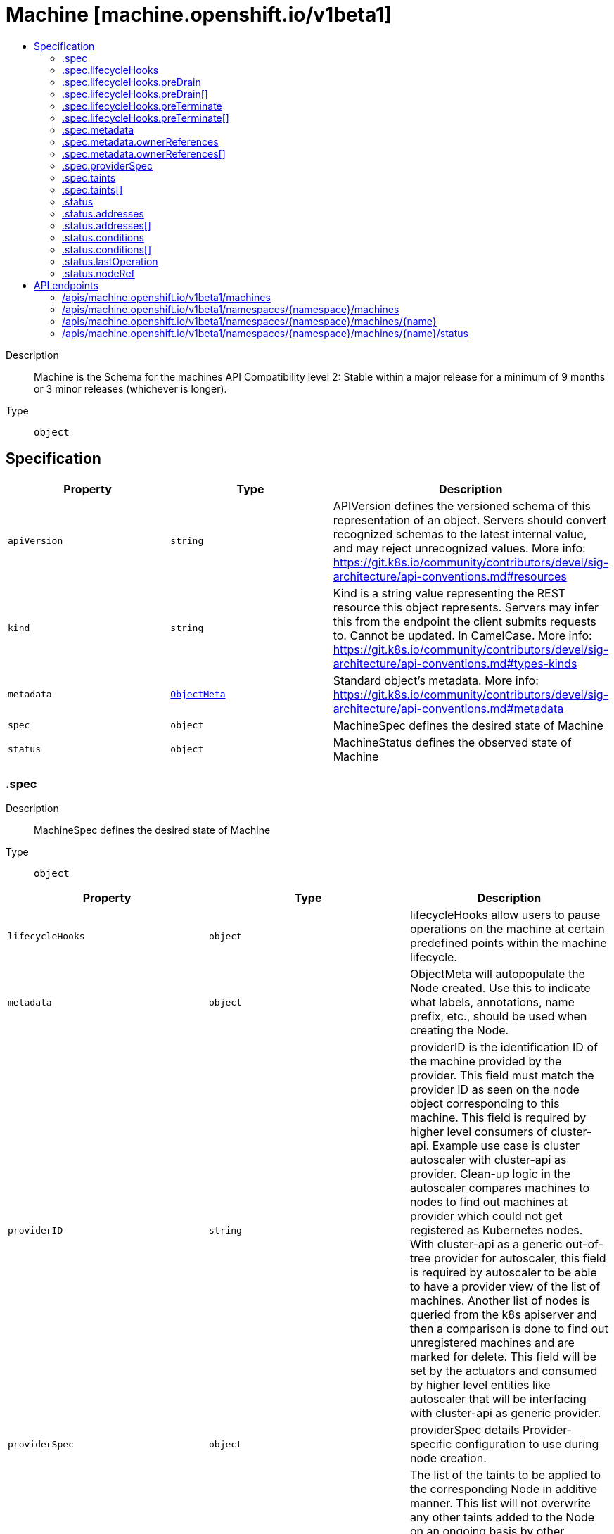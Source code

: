 // Automatically generated by 'openshift-apidocs-gen'. Do not edit.
:_mod-docs-content-type: ASSEMBLY
[id="machine-machine-openshift-io-v1beta1"]
= Machine [machine.openshift.io/v1beta1]
:toc: macro
:toc-title:

toc::[]


Description::
+
--
Machine is the Schema for the machines API
Compatibility level 2: Stable within a major release for a minimum of 9 months or 3 minor releases (whichever is longer).
--

Type::
  `object`



== Specification

[cols="1,1,1",options="header"]
|===
| Property | Type | Description

| `apiVersion`
| `string`
| APIVersion defines the versioned schema of this representation of an object. Servers should convert recognized schemas to the latest internal value, and may reject unrecognized values. More info: https://git.k8s.io/community/contributors/devel/sig-architecture/api-conventions.md#resources

| `kind`
| `string`
| Kind is a string value representing the REST resource this object represents. Servers may infer this from the endpoint the client submits requests to. Cannot be updated. In CamelCase. More info: https://git.k8s.io/community/contributors/devel/sig-architecture/api-conventions.md#types-kinds

| `metadata`
| xref:../objects/index.adoc#io-k8s-apimachinery-pkg-apis-meta-v1-ObjectMeta[`ObjectMeta`]
| Standard object's metadata. More info: https://git.k8s.io/community/contributors/devel/sig-architecture/api-conventions.md#metadata

| `spec`
| `object`
| MachineSpec defines the desired state of Machine

| `status`
| `object`
| MachineStatus defines the observed state of Machine

|===
=== .spec
Description::
+
--
MachineSpec defines the desired state of Machine
--

Type::
  `object`




[cols="1,1,1",options="header"]
|===
| Property | Type | Description

| `lifecycleHooks`
| `object`
| lifecycleHooks allow users to pause operations on the machine at
certain predefined points within the machine lifecycle.

| `metadata`
| `object`
| ObjectMeta will autopopulate the Node created. Use this to
indicate what labels, annotations, name prefix, etc., should be used
when creating the Node.

| `providerID`
| `string`
| providerID is the identification ID of the machine provided by the provider.
This field must match the provider ID as seen on the node object corresponding to this machine.
This field is required by higher level consumers of cluster-api. Example use case is cluster autoscaler
with cluster-api as provider. Clean-up logic in the autoscaler compares machines to nodes to find out
machines at provider which could not get registered as Kubernetes nodes. With cluster-api as a
generic out-of-tree provider for autoscaler, this field is required by autoscaler to be
able to have a provider view of the list of machines. Another list of nodes is queried from the k8s apiserver
and then a comparison is done to find out unregistered machines and are marked for delete.
This field will be set by the actuators and consumed by higher level entities like autoscaler that will
be interfacing with cluster-api as generic provider.

| `providerSpec`
| `object`
| providerSpec details Provider-specific configuration to use during node creation.

| `taints`
| `array`
| The list of the taints to be applied to the corresponding Node in additive
manner. This list will not overwrite any other taints added to the Node on
an ongoing basis by other entities. These taints should be actively reconciled
e.g. if you ask the machine controller to apply a taint and then manually remove
the taint the machine controller will put it back) but not have the machine controller
remove any taints

| `taints[]`
| `object`
| The node this Taint is attached to has the "effect" on
any pod that does not tolerate the Taint.

|===
=== .spec.lifecycleHooks
Description::
+
--
lifecycleHooks allow users to pause operations on the machine at
certain predefined points within the machine lifecycle.
--

Type::
  `object`




[cols="1,1,1",options="header"]
|===
| Property | Type | Description

| `preDrain`
| `array`
| preDrain hooks prevent the machine from being drained.
This also blocks further lifecycle events, such as termination.

| `preDrain[]`
| `object`
| LifecycleHook represents a single instance of a lifecycle hook

| `preTerminate`
| `array`
| preTerminate hooks prevent the machine from being terminated.
PreTerminate hooks be actioned after the Machine has been drained.

| `preTerminate[]`
| `object`
| LifecycleHook represents a single instance of a lifecycle hook

|===
=== .spec.lifecycleHooks.preDrain
Description::
+
--
preDrain hooks prevent the machine from being drained.
This also blocks further lifecycle events, such as termination.
--

Type::
  `array`




=== .spec.lifecycleHooks.preDrain[]
Description::
+
--
LifecycleHook represents a single instance of a lifecycle hook
--

Type::
  `object`

Required::
  - `name`
  - `owner`



[cols="1,1,1",options="header"]
|===
| Property | Type | Description

| `name`
| `string`
| name defines a unique name for the lifcycle hook.
The name should be unique and descriptive, ideally 1-3 words, in CamelCase or
it may be namespaced, eg. foo.example.com/CamelCase.
Names must be unique and should only be managed by a single entity.

| `owner`
| `string`
| owner defines the owner of the lifecycle hook.
This should be descriptive enough so that users can identify
who/what is responsible for blocking the lifecycle.
This could be the name of a controller (e.g. clusteroperator/etcd)
or an administrator managing the hook.

|===
=== .spec.lifecycleHooks.preTerminate
Description::
+
--
preTerminate hooks prevent the machine from being terminated.
PreTerminate hooks be actioned after the Machine has been drained.
--

Type::
  `array`




=== .spec.lifecycleHooks.preTerminate[]
Description::
+
--
LifecycleHook represents a single instance of a lifecycle hook
--

Type::
  `object`

Required::
  - `name`
  - `owner`



[cols="1,1,1",options="header"]
|===
| Property | Type | Description

| `name`
| `string`
| name defines a unique name for the lifcycle hook.
The name should be unique and descriptive, ideally 1-3 words, in CamelCase or
it may be namespaced, eg. foo.example.com/CamelCase.
Names must be unique and should only be managed by a single entity.

| `owner`
| `string`
| owner defines the owner of the lifecycle hook.
This should be descriptive enough so that users can identify
who/what is responsible for blocking the lifecycle.
This could be the name of a controller (e.g. clusteroperator/etcd)
or an administrator managing the hook.

|===
=== .spec.metadata
Description::
+
--
ObjectMeta will autopopulate the Node created. Use this to
indicate what labels, annotations, name prefix, etc., should be used
when creating the Node.
--

Type::
  `object`




[cols="1,1,1",options="header"]
|===
| Property | Type | Description

| `annotations`
| `object (string)`
| annotations is an unstructured key value map stored with a resource that may be
set by external tools to store and retrieve arbitrary metadata. They are not
queryable and should be preserved when modifying objects.
More info: http://kubernetes.io/docs/user-guide/annotations

| `generateName`
| `string`
| generateName is an optional prefix, used by the server, to generate a unique
name ONLY IF the Name field has not been provided.
If this field is used, the name returned to the client will be different
than the name passed. This value will also be combined with a unique suffix.
The provided value has the same validation rules as the Name field,
and may be truncated by the length of the suffix required to make the value
unique on the server.

If this field is specified and the generated name exists, the server will
NOT return a 409 - instead, it will either return 201 Created or 500 with Reason
ServerTimeout indicating a unique name could not be found in the time allotted, and the client
should retry (optionally after the time indicated in the Retry-After header).

Applied only if Name is not specified.
More info: https://git.k8s.io/community/contributors/devel/sig-architecture/api-conventions.md#idempotency

| `labels`
| `object (string)`
| Map of string keys and values that can be used to organize and categorize
(scope and select) objects. May match selectors of replication controllers
and services.
More info: http://kubernetes.io/docs/user-guide/labels

| `name`
| `string`
| name must be unique within a namespace. Is required when creating resources, although
some resources may allow a client to request the generation of an appropriate name
automatically. Name is primarily intended for creation idempotence and configuration
definition.
Cannot be updated.
More info: http://kubernetes.io/docs/user-guide/identifiers#names

| `namespace`
| `string`
| namespace defines the space within each name must be unique. An empty namespace is
equivalent to the "default" namespace, but "default" is the canonical representation.
Not all objects are required to be scoped to a namespace - the value of this field for
those objects will be empty.

Must be a DNS_LABEL.
Cannot be updated.
More info: http://kubernetes.io/docs/user-guide/namespaces

| `ownerReferences`
| `array`
| List of objects depended by this object. If ALL objects in the list have
been deleted, this object will be garbage collected. If this object is managed by a controller,
then an entry in this list will point to this controller, with the controller field set to true.
There cannot be more than one managing controller.

| `ownerReferences[]`
| `object`
| OwnerReference contains enough information to let you identify an owning
object. An owning object must be in the same namespace as the dependent, or
be cluster-scoped, so there is no namespace field.

|===
=== .spec.metadata.ownerReferences
Description::
+
--
List of objects depended by this object. If ALL objects in the list have
been deleted, this object will be garbage collected. If this object is managed by a controller,
then an entry in this list will point to this controller, with the controller field set to true.
There cannot be more than one managing controller.
--

Type::
  `array`




=== .spec.metadata.ownerReferences[]
Description::
+
--
OwnerReference contains enough information to let you identify an owning
object. An owning object must be in the same namespace as the dependent, or
be cluster-scoped, so there is no namespace field.
--

Type::
  `object`

Required::
  - `apiVersion`
  - `kind`
  - `name`
  - `uid`



[cols="1,1,1",options="header"]
|===
| Property | Type | Description

| `apiVersion`
| `string`
| API version of the referent.

| `blockOwnerDeletion`
| `boolean`
| If true, AND if the owner has the "foregroundDeletion" finalizer, then
the owner cannot be deleted from the key-value store until this
reference is removed.
See https://kubernetes.io/docs/concepts/architecture/garbage-collection/#foreground-deletion
for how the garbage collector interacts with this field and enforces the foreground deletion.
Defaults to false.
To set this field, a user needs "delete" permission of the owner,
otherwise 422 (Unprocessable Entity) will be returned.

| `controller`
| `boolean`
| If true, this reference points to the managing controller.

| `kind`
| `string`
| Kind of the referent.
More info: https://git.k8s.io/community/contributors/devel/sig-architecture/api-conventions.md#types-kinds

| `name`
| `string`
| Name of the referent.
More info: https://kubernetes.io/docs/concepts/overview/working-with-objects/names#names

| `uid`
| `string`
| UID of the referent.
More info: https://kubernetes.io/docs/concepts/overview/working-with-objects/names#uids

|===
=== .spec.providerSpec
Description::
+
--
providerSpec details Provider-specific configuration to use during node creation.
--

Type::
  `object`




[cols="1,1,1",options="header"]
|===
| Property | Type | Description

| `value`
| ``
| value is an inlined, serialized representation of the resource
configuration. It is recommended that providers maintain their own
versioned API types that should be serialized/deserialized from this
field, akin to component config.

|===
=== .spec.taints
Description::
+
--
The list of the taints to be applied to the corresponding Node in additive
manner. This list will not overwrite any other taints added to the Node on
an ongoing basis by other entities. These taints should be actively reconciled
e.g. if you ask the machine controller to apply a taint and then manually remove
the taint the machine controller will put it back) but not have the machine controller
remove any taints
--

Type::
  `array`




=== .spec.taints[]
Description::
+
--
The node this Taint is attached to has the "effect" on
any pod that does not tolerate the Taint.
--

Type::
  `object`

Required::
  - `effect`
  - `key`



[cols="1,1,1",options="header"]
|===
| Property | Type | Description

| `effect`
| `string`
| Required. The effect of the taint on pods
that do not tolerate the taint.
Valid effects are NoSchedule, PreferNoSchedule and NoExecute.

| `key`
| `string`
| Required. The taint key to be applied to a node.

| `timeAdded`
| `string`
| TimeAdded represents the time at which the taint was added.
It is only written for NoExecute taints.

| `value`
| `string`
| The taint value corresponding to the taint key.

|===
=== .status
Description::
+
--
MachineStatus defines the observed state of Machine
--

Type::
  `object`




[cols="1,1,1",options="header"]
|===
| Property | Type | Description

| `addresses`
| `array`
| addresses is a list of addresses assigned to the machine. Queried from cloud provider, if available.

| `addresses[]`
| `object`
| NodeAddress contains information for the node's address.

| `conditions`
| `array`
| conditions defines the current state of the Machine

| `conditions[]`
| `object`
| Condition defines an observation of a Machine API resource operational state.

| `errorMessage`
| `string`
| errorMessage will be set in the event that there is a terminal problem
reconciling the Machine and will contain a more verbose string suitable
for logging and human consumption.

This field should not be set for transitive errors that a controller
faces that are expected to be fixed automatically over
time (like service outages), but instead indicate that something is
fundamentally wrong with the Machine's spec or the configuration of
the controller, and that manual intervention is required. Examples
of terminal errors would be invalid combinations of settings in the
spec, values that are unsupported by the controller, or the
responsible controller itself being critically misconfigured.

Any transient errors that occur during the reconciliation of Machines
can be added as events to the Machine object and/or logged in the
controller's output.

| `errorReason`
| `string`
| errorReason will be set in the event that there is a terminal problem
reconciling the Machine and will contain a succinct value suitable
for machine interpretation.

This field should not be set for transitive errors that a controller
faces that are expected to be fixed automatically over
time (like service outages), but instead indicate that something is
fundamentally wrong with the Machine's spec or the configuration of
the controller, and that manual intervention is required. Examples
of terminal errors would be invalid combinations of settings in the
spec, values that are unsupported by the controller, or the
responsible controller itself being critically misconfigured.

Any transient errors that occur during the reconciliation of Machines
can be added as events to the Machine object and/or logged in the
controller's output.

| `lastOperation`
| `object`
| lastOperation describes the last-operation performed by the machine-controller.
This API should be useful as a history in terms of the latest operation performed on the
specific machine. It should also convey the state of the latest-operation for example if
it is still on-going, failed or completed successfully.

| `lastUpdated`
| `string`
| lastUpdated identifies when this status was last observed.

| `nodeRef`
| `object`
| nodeRef will point to the corresponding Node if it exists.

| `phase`
| `string`
| phase represents the current phase of machine actuation.
One of: Failed, Provisioning, Provisioned, Running, Deleting

| `providerStatus`
| ``
| providerStatus details a Provider-specific status.
It is recommended that providers maintain their
own versioned API types that should be
serialized/deserialized from this field.

|===
=== .status.addresses
Description::
+
--
addresses is a list of addresses assigned to the machine. Queried from cloud provider, if available.
--

Type::
  `array`




=== .status.addresses[]
Description::
+
--
NodeAddress contains information for the node's address.
--

Type::
  `object`

Required::
  - `address`
  - `type`



[cols="1,1,1",options="header"]
|===
| Property | Type | Description

| `address`
| `string`
| The node address.

| `type`
| `string`
| Node address type, one of Hostname, ExternalIP or InternalIP.

|===
=== .status.conditions
Description::
+
--
conditions defines the current state of the Machine
--

Type::
  `array`




=== .status.conditions[]
Description::
+
--
Condition defines an observation of a Machine API resource operational state.
--

Type::
  `object`

Required::
  - `lastTransitionTime`
  - `status`
  - `type`



[cols="1,1,1",options="header"]
|===
| Property | Type | Description

| `lastTransitionTime`
| `string`
| Last time the condition transitioned from one status to another.
This should be when the underlying condition changed. If that is not known, then using the time when
the API field changed is acceptable.

| `message`
| `string`
| A human readable message indicating details about the transition.
This field may be empty.

| `reason`
| `string`
| The reason for the condition's last transition in CamelCase.
The specific API may choose whether or not this field is considered a guaranteed API.
This field may not be empty.

| `severity`
| `string`
| severity provides an explicit classification of Reason code, so the users or machines can immediately
understand the current situation and act accordingly.
The Severity field MUST be set only when Status=False.

| `status`
| `string`
| status of the condition, one of True, False, Unknown.

| `type`
| `string`
| type of condition in CamelCase or in foo.example.com/CamelCase.
Many .condition.type values are consistent across resources like Available, but because arbitrary conditions
can be useful (see .node.status.conditions), the ability to deconflict is important.

|===
=== .status.lastOperation
Description::
+
--
lastOperation describes the last-operation performed by the machine-controller.
This API should be useful as a history in terms of the latest operation performed on the
specific machine. It should also convey the state of the latest-operation for example if
it is still on-going, failed or completed successfully.
--

Type::
  `object`




[cols="1,1,1",options="header"]
|===
| Property | Type | Description

| `description`
| `string`
| description is the human-readable description of the last operation.

| `lastUpdated`
| `string`
| lastUpdated is the timestamp at which LastOperation API was last-updated.

| `state`
| `string`
| state is the current status of the last performed operation.
E.g. Processing, Failed, Successful etc

| `type`
| `string`
| type is the type of operation which was last performed.
E.g. Create, Delete, Update etc

|===
=== .status.nodeRef
Description::
+
--
nodeRef will point to the corresponding Node if it exists.
--

Type::
  `object`




[cols="1,1,1",options="header"]
|===
| Property | Type | Description

| `apiVersion`
| `string`
| API version of the referent.

| `fieldPath`
| `string`
| If referring to a piece of an object instead of an entire object, this string
should contain a valid JSON/Go field access statement, such as desiredState.manifest.containers[2].
For example, if the object reference is to a container within a pod, this would take on a value like:
"spec.containers{name}" (where "name" refers to the name of the container that triggered
the event) or if no container name is specified "spec.containers[2]" (container with
index 2 in this pod). This syntax is chosen only to have some well-defined way of
referencing a part of an object.

| `kind`
| `string`
| Kind of the referent.
More info: https://git.k8s.io/community/contributors/devel/sig-architecture/api-conventions.md#types-kinds

| `name`
| `string`
| Name of the referent.
More info: https://kubernetes.io/docs/concepts/overview/working-with-objects/names/#names

| `namespace`
| `string`
| Namespace of the referent.
More info: https://kubernetes.io/docs/concepts/overview/working-with-objects/namespaces/

| `resourceVersion`
| `string`
| Specific resourceVersion to which this reference is made, if any.
More info: https://git.k8s.io/community/contributors/devel/sig-architecture/api-conventions.md#concurrency-control-and-consistency

| `uid`
| `string`
| UID of the referent.
More info: https://kubernetes.io/docs/concepts/overview/working-with-objects/names/#uids

|===

== API endpoints

The following API endpoints are available:

* `/apis/machine.openshift.io/v1beta1/machines`
- `GET`: list objects of kind Machine
* `/apis/machine.openshift.io/v1beta1/namespaces/{namespace}/machines`
- `DELETE`: delete collection of Machine
- `GET`: list objects of kind Machine
- `POST`: create a Machine
* `/apis/machine.openshift.io/v1beta1/namespaces/{namespace}/machines/{name}`
- `DELETE`: delete a Machine
- `GET`: read the specified Machine
- `PATCH`: partially update the specified Machine
- `PUT`: replace the specified Machine
* `/apis/machine.openshift.io/v1beta1/namespaces/{namespace}/machines/{name}/status`
- `GET`: read status of the specified Machine
- `PATCH`: partially update status of the specified Machine
- `PUT`: replace status of the specified Machine


=== /apis/machine.openshift.io/v1beta1/machines



HTTP method::
  `GET`

Description::
  list objects of kind Machine


.HTTP responses
[cols="1,1",options="header"]
|===
| HTTP code | Reponse body
| 200 - OK
| xref:../objects/index.adoc#io-openshift-machine-v1beta1-MachineList[`MachineList`] schema
| 401 - Unauthorized
| Empty
|===


=== /apis/machine.openshift.io/v1beta1/namespaces/{namespace}/machines



HTTP method::
  `DELETE`

Description::
  delete collection of Machine




.HTTP responses
[cols="1,1",options="header"]
|===
| HTTP code | Reponse body
| 200 - OK
| xref:../objects/index.adoc#io-k8s-apimachinery-pkg-apis-meta-v1-Status[`Status`] schema
| 401 - Unauthorized
| Empty
|===

HTTP method::
  `GET`

Description::
  list objects of kind Machine




.HTTP responses
[cols="1,1",options="header"]
|===
| HTTP code | Reponse body
| 200 - OK
| xref:../objects/index.adoc#io-openshift-machine-v1beta1-MachineList[`MachineList`] schema
| 401 - Unauthorized
| Empty
|===

HTTP method::
  `POST`

Description::
  create a Machine


.Query parameters
[cols="1,1,2",options="header"]
|===
| Parameter | Type | Description
| `dryRun`
| `string`
| When present, indicates that modifications should not be persisted. An invalid or unrecognized dryRun directive will result in an error response and no further processing of the request. Valid values are: - All: all dry run stages will be processed
| `fieldValidation`
| `string`
| fieldValidation instructs the server on how to handle objects in the request (POST/PUT/PATCH) containing unknown or duplicate fields. Valid values are: - Ignore: This will ignore any unknown fields that are silently dropped from the object, and will ignore all but the last duplicate field that the decoder encounters. This is the default behavior prior to v1.23. - Warn: This will send a warning via the standard warning response header for each unknown field that is dropped from the object, and for each duplicate field that is encountered. The request will still succeed if there are no other errors, and will only persist the last of any duplicate fields. This is the default in v1.23+ - Strict: This will fail the request with a BadRequest error if any unknown fields would be dropped from the object, or if any duplicate fields are present. The error returned from the server will contain all unknown and duplicate fields encountered.
|===

.Body parameters
[cols="1,1,2",options="header"]
|===
| Parameter | Type | Description
| `body`
| xref:../machine_openshift_io/machine-machine-openshift-io-v1beta1.adoc#machine-machine-openshift-io-v1beta1[`Machine`] schema
| 
|===

.HTTP responses
[cols="1,1",options="header"]
|===
| HTTP code | Reponse body
| 200 - OK
| xref:../machine_openshift_io/machine-machine-openshift-io-v1beta1.adoc#machine-machine-openshift-io-v1beta1[`Machine`] schema
| 201 - Created
| xref:../machine_openshift_io/machine-machine-openshift-io-v1beta1.adoc#machine-machine-openshift-io-v1beta1[`Machine`] schema
| 202 - Accepted
| xref:../machine_openshift_io/machine-machine-openshift-io-v1beta1.adoc#machine-machine-openshift-io-v1beta1[`Machine`] schema
| 401 - Unauthorized
| Empty
|===


=== /apis/machine.openshift.io/v1beta1/namespaces/{namespace}/machines/{name}

.Global path parameters
[cols="1,1,2",options="header"]
|===
| Parameter | Type | Description
| `name`
| `string`
| name of the Machine
|===


HTTP method::
  `DELETE`

Description::
  delete a Machine


.Query parameters
[cols="1,1,2",options="header"]
|===
| Parameter | Type | Description
| `dryRun`
| `string`
| When present, indicates that modifications should not be persisted. An invalid or unrecognized dryRun directive will result in an error response and no further processing of the request. Valid values are: - All: all dry run stages will be processed
|===


.HTTP responses
[cols="1,1",options="header"]
|===
| HTTP code | Reponse body
| 200 - OK
| xref:../objects/index.adoc#io-k8s-apimachinery-pkg-apis-meta-v1-Status[`Status`] schema
| 202 - Accepted
| xref:../objects/index.adoc#io-k8s-apimachinery-pkg-apis-meta-v1-Status[`Status`] schema
| 401 - Unauthorized
| Empty
|===

HTTP method::
  `GET`

Description::
  read the specified Machine




.HTTP responses
[cols="1,1",options="header"]
|===
| HTTP code | Reponse body
| 200 - OK
| xref:../machine_openshift_io/machine-machine-openshift-io-v1beta1.adoc#machine-machine-openshift-io-v1beta1[`Machine`] schema
| 401 - Unauthorized
| Empty
|===

HTTP method::
  `PATCH`

Description::
  partially update the specified Machine


.Query parameters
[cols="1,1,2",options="header"]
|===
| Parameter | Type | Description
| `dryRun`
| `string`
| When present, indicates that modifications should not be persisted. An invalid or unrecognized dryRun directive will result in an error response and no further processing of the request. Valid values are: - All: all dry run stages will be processed
| `fieldValidation`
| `string`
| fieldValidation instructs the server on how to handle objects in the request (POST/PUT/PATCH) containing unknown or duplicate fields. Valid values are: - Ignore: This will ignore any unknown fields that are silently dropped from the object, and will ignore all but the last duplicate field that the decoder encounters. This is the default behavior prior to v1.23. - Warn: This will send a warning via the standard warning response header for each unknown field that is dropped from the object, and for each duplicate field that is encountered. The request will still succeed if there are no other errors, and will only persist the last of any duplicate fields. This is the default in v1.23+ - Strict: This will fail the request with a BadRequest error if any unknown fields would be dropped from the object, or if any duplicate fields are present. The error returned from the server will contain all unknown and duplicate fields encountered.
|===


.HTTP responses
[cols="1,1",options="header"]
|===
| HTTP code | Reponse body
| 200 - OK
| xref:../machine_openshift_io/machine-machine-openshift-io-v1beta1.adoc#machine-machine-openshift-io-v1beta1[`Machine`] schema
| 401 - Unauthorized
| Empty
|===

HTTP method::
  `PUT`

Description::
  replace the specified Machine


.Query parameters
[cols="1,1,2",options="header"]
|===
| Parameter | Type | Description
| `dryRun`
| `string`
| When present, indicates that modifications should not be persisted. An invalid or unrecognized dryRun directive will result in an error response and no further processing of the request. Valid values are: - All: all dry run stages will be processed
| `fieldValidation`
| `string`
| fieldValidation instructs the server on how to handle objects in the request (POST/PUT/PATCH) containing unknown or duplicate fields. Valid values are: - Ignore: This will ignore any unknown fields that are silently dropped from the object, and will ignore all but the last duplicate field that the decoder encounters. This is the default behavior prior to v1.23. - Warn: This will send a warning via the standard warning response header for each unknown field that is dropped from the object, and for each duplicate field that is encountered. The request will still succeed if there are no other errors, and will only persist the last of any duplicate fields. This is the default in v1.23+ - Strict: This will fail the request with a BadRequest error if any unknown fields would be dropped from the object, or if any duplicate fields are present. The error returned from the server will contain all unknown and duplicate fields encountered.
|===

.Body parameters
[cols="1,1,2",options="header"]
|===
| Parameter | Type | Description
| `body`
| xref:../machine_openshift_io/machine-machine-openshift-io-v1beta1.adoc#machine-machine-openshift-io-v1beta1[`Machine`] schema
| 
|===

.HTTP responses
[cols="1,1",options="header"]
|===
| HTTP code | Reponse body
| 200 - OK
| xref:../machine_openshift_io/machine-machine-openshift-io-v1beta1.adoc#machine-machine-openshift-io-v1beta1[`Machine`] schema
| 201 - Created
| xref:../machine_openshift_io/machine-machine-openshift-io-v1beta1.adoc#machine-machine-openshift-io-v1beta1[`Machine`] schema
| 401 - Unauthorized
| Empty
|===


=== /apis/machine.openshift.io/v1beta1/namespaces/{namespace}/machines/{name}/status

.Global path parameters
[cols="1,1,2",options="header"]
|===
| Parameter | Type | Description
| `name`
| `string`
| name of the Machine
|===


HTTP method::
  `GET`

Description::
  read status of the specified Machine




.HTTP responses
[cols="1,1",options="header"]
|===
| HTTP code | Reponse body
| 200 - OK
| xref:../machine_openshift_io/machine-machine-openshift-io-v1beta1.adoc#machine-machine-openshift-io-v1beta1[`Machine`] schema
| 401 - Unauthorized
| Empty
|===

HTTP method::
  `PATCH`

Description::
  partially update status of the specified Machine


.Query parameters
[cols="1,1,2",options="header"]
|===
| Parameter | Type | Description
| `dryRun`
| `string`
| When present, indicates that modifications should not be persisted. An invalid or unrecognized dryRun directive will result in an error response and no further processing of the request. Valid values are: - All: all dry run stages will be processed
| `fieldValidation`
| `string`
| fieldValidation instructs the server on how to handle objects in the request (POST/PUT/PATCH) containing unknown or duplicate fields. Valid values are: - Ignore: This will ignore any unknown fields that are silently dropped from the object, and will ignore all but the last duplicate field that the decoder encounters. This is the default behavior prior to v1.23. - Warn: This will send a warning via the standard warning response header for each unknown field that is dropped from the object, and for each duplicate field that is encountered. The request will still succeed if there are no other errors, and will only persist the last of any duplicate fields. This is the default in v1.23+ - Strict: This will fail the request with a BadRequest error if any unknown fields would be dropped from the object, or if any duplicate fields are present. The error returned from the server will contain all unknown and duplicate fields encountered.
|===


.HTTP responses
[cols="1,1",options="header"]
|===
| HTTP code | Reponse body
| 200 - OK
| xref:../machine_openshift_io/machine-machine-openshift-io-v1beta1.adoc#machine-machine-openshift-io-v1beta1[`Machine`] schema
| 401 - Unauthorized
| Empty
|===

HTTP method::
  `PUT`

Description::
  replace status of the specified Machine


.Query parameters
[cols="1,1,2",options="header"]
|===
| Parameter | Type | Description
| `dryRun`
| `string`
| When present, indicates that modifications should not be persisted. An invalid or unrecognized dryRun directive will result in an error response and no further processing of the request. Valid values are: - All: all dry run stages will be processed
| `fieldValidation`
| `string`
| fieldValidation instructs the server on how to handle objects in the request (POST/PUT/PATCH) containing unknown or duplicate fields. Valid values are: - Ignore: This will ignore any unknown fields that are silently dropped from the object, and will ignore all but the last duplicate field that the decoder encounters. This is the default behavior prior to v1.23. - Warn: This will send a warning via the standard warning response header for each unknown field that is dropped from the object, and for each duplicate field that is encountered. The request will still succeed if there are no other errors, and will only persist the last of any duplicate fields. This is the default in v1.23+ - Strict: This will fail the request with a BadRequest error if any unknown fields would be dropped from the object, or if any duplicate fields are present. The error returned from the server will contain all unknown and duplicate fields encountered.
|===

.Body parameters
[cols="1,1,2",options="header"]
|===
| Parameter | Type | Description
| `body`
| xref:../machine_openshift_io/machine-machine-openshift-io-v1beta1.adoc#machine-machine-openshift-io-v1beta1[`Machine`] schema
| 
|===

.HTTP responses
[cols="1,1",options="header"]
|===
| HTTP code | Reponse body
| 200 - OK
| xref:../machine_openshift_io/machine-machine-openshift-io-v1beta1.adoc#machine-machine-openshift-io-v1beta1[`Machine`] schema
| 201 - Created
| xref:../machine_openshift_io/machine-machine-openshift-io-v1beta1.adoc#machine-machine-openshift-io-v1beta1[`Machine`] schema
| 401 - Unauthorized
| Empty
|===


